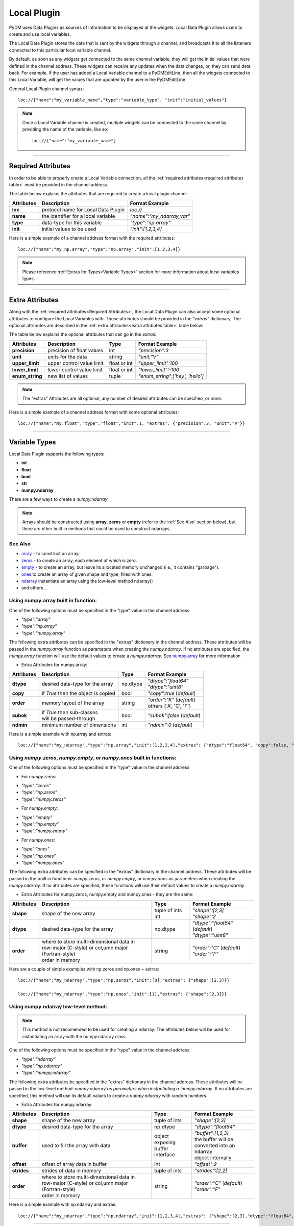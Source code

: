 ========================
Local Plugin
========================

PyDM uses Data Plugins as sources of information to be displayed at the widgets. 
Local Data Plugin allows users to create and use local variables.

The Local Data Plugin stores the data that is sent by the widgets through a channel, and broadcasts it to all the listeners connected to this particular local variable channel.

By default, as soon as any widgets get connected to the same channel variable, they will get the initial values that were defined in the channel address. These widgets can receive any updates when the data changes, or, they can send data back.
For example, if the user has added a Local Variable channel to a PyDMEditLine, then all the widgets connected to this Local Variable, will get the values that are updated by the user in the PyDMEditLine.

General Local Plugin channel syntax::

	loc://{"name":"my_variable_name","type":"variable_type", "init":"initial_values"}

.. note:: Once a Local Variable channel is created, multiple widgets can be connected to the same channel by providing the name of the variable, like so:
	::

		loc://{"name":"my_variable_name"}

-------------

.. _Required Attributes:

Required Attributes
-------------------

In order to be able to properly create a Local Variable connection, all the :ref:`required attributes<required attributes table>` must be provided in the channel address.



.. _required attributes table:

The table below explains the attributes that are required to create a local plugin channel:

=========== =================================== ========================
Attributes  Description                         Format Example
=========== =================================== ========================
**loc**     protocol name for Local Data Plugin `loc://`
**name**    the identifier for a local variable `"name":"my_ndarray_var"`
**type**    data-type for this variable         `"type":"np.array"`
**init**    initial values to be used           `"init":[1,2,3,4]`
=========== =================================== ========================


Here is a simple example of a channel address format with the required attributes:
::
	
	loc://{"name":"my_np.array","type":"np.array","init":[1,2,3,4]}



.. note:: Please reference :ref:`Extras for Types<Variable Types>` section for more information about local variables types.

-------------

.. _Extra Attributes:

Extra Attributes
----------------

Along with the :ref:`required attributes<Required Attributes>`, the Local Data Plugin can also accept some optional attributes to configure the Local Variables with. These attributes should be provided in the `"extras"` dictionary. 
The optional attributes are described in the :ref:`extra attributes<extra attributes table>` table below: 



.. _extra attributes table: 

The table below explains the optional attributes that can go in the *extras*:
                                                             

=============== =================================== ============ =================================
Attributes      Description                         Type         Format Example
=============== =================================== ============ =================================
**precision**   precision of float values           int          `"precision":3`
**unit**        units for the data                  string       `"unit:"V"`
**upper_limit** upper control value limit           float or int `"upper_limit":100`
**lower_limit** lower control value limit           float or int `"lower_limit":-100`
**enum_string** new list of values                  tuple        `"enum_string":['hey', 'hello']`
=============== =================================== ============ =================================

.. note:: The "extras" Attributes are all optional, any number of desired attributes can be specified, or none.

Here is a simple example of a channel address format with some optional attributes:
::
	
	loc://{"name":"my.float","type":"float","init":1, "extras": {"precision":3, "unit":"V"}}

-------------

.. _Variable Types:

Variable Types
----------------

Local Data Plugin supports the following types:

- **int**
- **float**
- **bool**
- **str**
- **numpy.ndarray**



There are a few ways to create a `numpy.ndarray`:

.. note:: Arrays should be constructed using **array**, **zeros** or **empty** (refer to the :ref:`See Also` section below), but there are other built in methods that could be used to construct ndarrays. 

.. _See Also:

See Also
###########


* `array <https://numpy.org/doc/1.18/reference/generated/numpy.array.html#numpy.array>`_ - to construct an array.

* `zeros <https://numpy.org/doc/1.18/reference/generated/numpy.zeros.html#numpy.zeros>`_ - to create an array, each element of which is zero.

* `empty <https://numpy.org/doc/1.18/reference/generated/numpy.empty.html#numpy.empty>`_ - to create an array, but leave its allocated memory unchanged (i.e., it contains "garbage").

* `ones <https://numpy.org/doc/1.18/reference/generated/numpy.ones.html#numpy.ones>`_ to create an array of given shape and type, filled with ones.


* `ndarray <https://numpy.org/doc/1.18/reference/generated/numpy.ndarray.html>`_ instantiate an array using the low-level method ndarray()

* and others...


Using numpy.array built in function:
#####################################

One of the following options must be specified in the "type" value in the channel address:

* `"type":"array"`
* `"type":"np.array"`
* `"type":"numpy.array"`

The following extra attributes can be specified in the "extras" dictionary in the channel address. These attributes will be passed in the `numpy.array` function as parameters when creating the `numpy.ndarray`. If no attributes are specified, the `numpy.array` function will use the default values to create a `numpy.ndarray`. See `numpy.array <https://numpy.org/doc/1.18/reference/generated/numpy.array.html#numpy.array>`_ for more information 


* Extra Attributes for numpy.array:

=============== =================================== ============= =============================
Attributes      Description                         Type          Format Example
=============== =================================== ============= =============================
**dtype**       desired data-type for the array     np.dtype      | `"dtype":"float64"`
                                                                  | `"dtype":"uint8"`
**copy**        if *True* then the object is copied bool          `"copy":true` (*default*)
**order**       memory layout of the array          string        | `"order":"K"` (*default*)
                                                                  | others {'A', 'C', 'F'}
**subok**       | if *True* then sub-classes        bool          `"subok":false` (*default*)
                | will be passed-through               
**ndmin**       minimum number of dimensions        int           `"ndmin":0` (*default*)
=============== =================================== ============= =============================

Here is a simple example with np.array and extras:
::

	 loc://{"name":"my_ndarray","type":"np.array","init":[1,2,3,4],"extras": {"dtype":"float64", "copy":false, "order":"C", "ndmin":0, "subok":true}}



Using `numpy.zeros`, `numpy.empty`, or `numpy.ones` built in functions:
#######################################################################

One of the following options must be specified in the "type" value in the channel address:

* For `numpy.zeros`:

- `"type":"zeros"`
- `"type":"np.zeros"`
- `"type":"numpy.zeros"`

* For `numpy.empty`:

- `"type":"empty"`
- `"type":"np.empty"`
- `"type":"numpy.empty"`

* For `numpy.ones`:

- `"type":"ones"`
- `"type":"np.ones"`
- `"type":"numpy.ones"`

The following extra attributes can be specified in the "extras" dictionary in the channel address. These attributes will be passed in the built in functions: `numpy.zeros`, or `numpy.empty`, or `numpy.ones` as parameters when creating the `numpy.ndarray`. If no attributes are specified, these functions will use their default values to create a `numpy.ndarray`.


* Extra Attributes for numpy.zeros, numpy.empty and numpy.ones - they are the same:

=============== ====================================================== ============== ==============================
Attributes      Description                                            Type           Format Example
=============== ====================================================== ============== ==============================
**shape**       shape of the new array                                 tuple of ints  | `"shape":[2,3]`
                                                                       int            | `"shape":2`
**dtype**       desired data-type for the array                        np.dtype       | `"dtype":"float64"` (*default*)
                                                                                      | `"dtype":"uint8"`
**order**       | where to store multi-dimensional data in 
                | row-major (C-style) or col,umn major (Fortran-style)		      | `"order":"C"` (*default*)
                | order in memory                                      string         | `"order":"F"` 
=============== ====================================================== ============== ==============================

Here are a couple of simple examples with np.zeros and np.ones + extras:
::

	 loc://{"name":"my_ndarray","type":"np.zeros","init":[0],"extras": {"shape":[2,3]}}
	
	 loc://{"name":"my_ndarray","type":"np.ones","init":[1],"extras": {"shape":[2,3]}}



Using numpy.ndarray low-level method:
#######################################

.. note:: This method is not recomended to be used for creating a ndarray. The attributes below will be used for instantiating an array with the numpy.ndarray class.

One of the following options must be specified in the "type" value in the channel address:

* `"type":"ndarray"`
* `"type":"np.ndarray"`
* `"type":"numpy.ndarray"`

The following extra attributes be specified in the "extras" dictionary in the channel address. These attributes will be passed in the low-level method: `numpy.ndarray`as parameters when instantiating a `numpy.ndarray`. If no attributes are specified, this method will use its default values to create a `numpy.ndarray` with random numbers. 

* Extra Attributes for numpy.ndarray:

=============== ====================================================== ================== ==============================
Attributes      Description                                            Type               Format Example
=============== ====================================================== ================== ==============================
**shape**       shape of the new array                                 tuple of ints      | `"shape":[2,3]`
**dtype**       desired data-type for the array                        np.dtype           | `"dtype":"float64"`
**buffer**      | used to fill the array with data                     | object exposing  | `"buffer":[1,2,3]`
                                                                       | buffer interface | the buffer will be 
                                                                                          | converted into an ndarray 
                                                                                          | object internally
**offset**      | offset of array data in buffer                       int                | `"offset":2`
**strides**     | strides of data in memory                            tuple of ints      | `"strides":[2,2]`
**order**       | where to store multi-dimensional data in 
                | row-major (C-style) or col,umn major (Fortran-style)		          | `"order":"C"` (*default*)
                | order in memory                                      string             | `"order":"F"` 
=============== ====================================================== ================== ==============================

Here is a simple example with np.ndarray and extras:
::

	 loc://{"name":"my_ndarray","type":"np.ndarray","init":[1,2,3,4],"extras": {"shape":[2,3],"dtype":"float64", "buffer":[[1,2,3],[1,2,3]]}}


------------


Simple Local Data Plugin Example
---------------------------------


The picture below represents a simple example using the Local Data Plugin, where a Waveform Curve Editor has two local data plugin channels::

	loc://{"name":"y", "type":"np.array","init":[1,2,3,4,5,6]}

	loc://{"name":"x", "type":"np.array","init":[1,2,3,4,5,6]}

Right below the Waveform Curve Editor widget, there are two other widgets connected to the 'x' and 'y' local variable respectively::

	
	X-values: loc://{"name":"x"}
	Y-values: loc://{"name":"y"}

Data can be updated in the two X and Y-values widgets and the Waveform Curve Editor will receive the new data and change the curve accordingly. 



*Waveform Curve Example with ndarrays fro X and Y values*

.. image:: ../_static/data_plugins/waveform_curve_local_plugin.png
   :width: 600pt
   :align: center


---------------

Miscellaneous
-------------

* If precision is not sent through the "extras", and it is set to receive the precision from the PV (Process Variable), the Local Data Plugin will match the precision from the values inserted by the users in the widgets.

* See `validate json <https://jsonlint.com>`_ to help validate a channel address.



